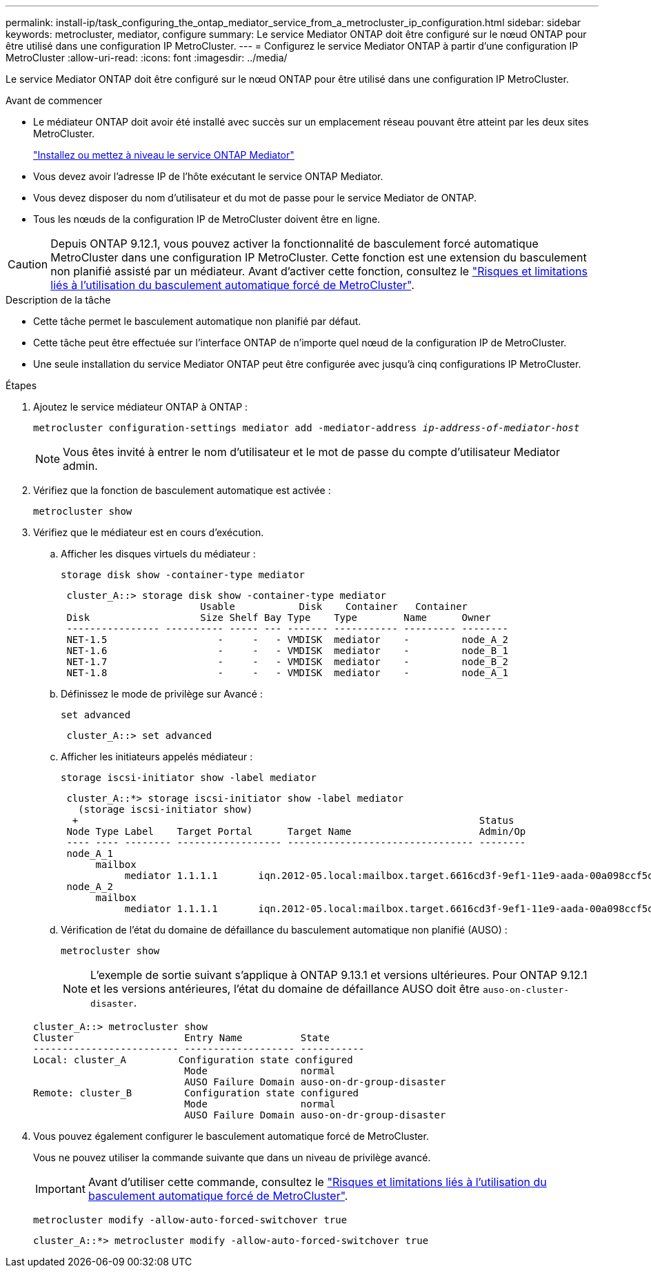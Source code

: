 ---
permalink: install-ip/task_configuring_the_ontap_mediator_service_from_a_metrocluster_ip_configuration.html 
sidebar: sidebar 
keywords: metrocluster, mediator, configure 
summary: Le service Mediator ONTAP doit être configuré sur le nœud ONTAP pour être utilisé dans une configuration IP MetroCluster. 
---
= Configurez le service Mediator ONTAP à partir d'une configuration IP MetroCluster
:allow-uri-read: 
:icons: font
:imagesdir: ../media/


[role="lead"]
Le service Mediator ONTAP doit être configuré sur le nœud ONTAP pour être utilisé dans une configuration IP MetroCluster.

.Avant de commencer
* Le médiateur ONTAP doit avoir été installé avec succès sur un emplacement réseau pouvant être atteint par les deux sites MetroCluster.
+
link:https://docs.netapp.com/us-en/ontap/mediator/index.html["Installez ou mettez à niveau le service ONTAP Mediator"^]

* Vous devez avoir l'adresse IP de l'hôte exécutant le service ONTAP Mediator.
* Vous devez disposer du nom d'utilisateur et du mot de passe pour le service Mediator de ONTAP.
* Tous les nœuds de la configuration IP de MetroCluster doivent être en ligne.



CAUTION: Depuis ONTAP 9.12.1, vous pouvez activer la fonctionnalité de basculement forcé automatique MetroCluster dans une configuration IP MetroCluster. Cette fonction est une extension du basculement non planifié assisté par un médiateur. Avant d'activer cette fonction, consultez le link:concept-ontap-mediator-supports-automatic-unplanned-switchover.html#mauso-9-12-1["Risques et limitations liés à l'utilisation du basculement automatique forcé de MetroCluster"].

.Description de la tâche
* Cette tâche permet le basculement automatique non planifié par défaut.
* Cette tâche peut être effectuée sur l'interface ONTAP de n'importe quel nœud de la configuration IP de MetroCluster.
* Une seule installation du service Mediator ONTAP peut être configurée avec jusqu'à cinq configurations IP MetroCluster.


.Étapes
. Ajoutez le service médiateur ONTAP à ONTAP :
+
`metrocluster configuration-settings mediator add -mediator-address _ip-address-of-mediator-host_`

+

NOTE: Vous êtes invité à entrer le nom d'utilisateur et le mot de passe du compte d'utilisateur Mediator admin.

. Vérifiez que la fonction de basculement automatique est activée :
+
`metrocluster show`

. Vérifiez que le médiateur est en cours d'exécution.
+
.. Afficher les disques virtuels du médiateur :
+
`storage disk show -container-type mediator`

+
....
 cluster_A::> storage disk show -container-type mediator
                        Usable           Disk    Container   Container
 Disk                   Size Shelf Bay Type    Type        Name      Owner
 ---------------- ---------- ----- --- ------- ----------- --------- --------
 NET-1.5                   -     -   - VMDISK  mediator    -         node_A_2
 NET-1.6                   -     -   - VMDISK  mediator    -         node_B_1
 NET-1.7                   -     -   - VMDISK  mediator    -         node_B_2
 NET-1.8                   -     -   - VMDISK  mediator    -         node_A_1
....
.. Définissez le mode de privilège sur Avancé :
+
`set advanced`

+
....
 cluster_A::> set advanced
....
.. Afficher les initiateurs appelés médiateur :
+
`storage iscsi-initiator show -label mediator`

+
....
 cluster_A::*> storage iscsi-initiator show -label mediator
   (storage iscsi-initiator show)
  +                                                                     Status
 Node Type Label    Target Portal      Target Name                      Admin/Op
 ---- ---- -------- ------------------ -------------------------------- --------
 node_A_1
      mailbox
           mediator 1.1.1.1       iqn.2012-05.local:mailbox.target.6616cd3f-9ef1-11e9-aada-00a098ccf5d8:a05e1ffb-9ef1-11e9-8f68- 00a098cbca9e:1 up/up
 node_A_2
      mailbox
           mediator 1.1.1.1       iqn.2012-05.local:mailbox.target.6616cd3f-9ef1-11e9-aada-00a098ccf5d8:a05e1ffb-9ef1-11e9-8f68-00a098cbca9e:1 up/up
....
.. Vérification de l'état du domaine de défaillance du basculement automatique non planifié (AUSO) :
+
`metrocluster show`

+

NOTE: L'exemple de sortie suivant s'applique à ONTAP 9.13.1 et versions ultérieures. Pour ONTAP 9.12.1 et les versions antérieures, l'état du domaine de défaillance AUSO doit être `auso-on-cluster-disaster`.

+
[listing]
----
cluster_A::> metrocluster show
Cluster                   Entry Name          State
------------------------- ------------------- -----------
Local: cluster_A         Configuration state configured
                          Mode                normal
                          AUSO Failure Domain auso-on-dr-group-disaster
Remote: cluster_B         Configuration state configured
                          Mode                normal
                          AUSO Failure Domain auso-on-dr-group-disaster
----


. Vous pouvez également configurer le basculement automatique forcé de MetroCluster.
+
Vous ne pouvez utiliser la commande suivante que dans un niveau de privilège avancé.

+

IMPORTANT: Avant d'utiliser cette commande, consultez le link:concept-ontap-mediator-supports-automatic-unplanned-switchover.html#mauso-9-12-1["Risques et limitations liés à l'utilisation du basculement automatique forcé de MetroCluster"].

+
`metrocluster modify -allow-auto-forced-switchover true`

+
....
cluster_A::*> metrocluster modify -allow-auto-forced-switchover true
....

